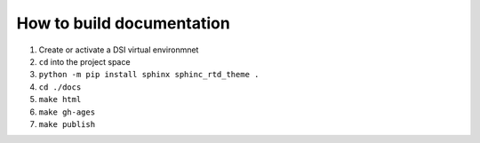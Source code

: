 ======
How to build documentation
======

1. Create or activate a DSI virtual environmnet
2. ``cd`` into the project space
3. ``python -m pip install sphinx sphinc_rtd_theme .``
4. ``cd ./docs``
5. ``make html``
6. ``make gh-ages``
7. ``make publish``
